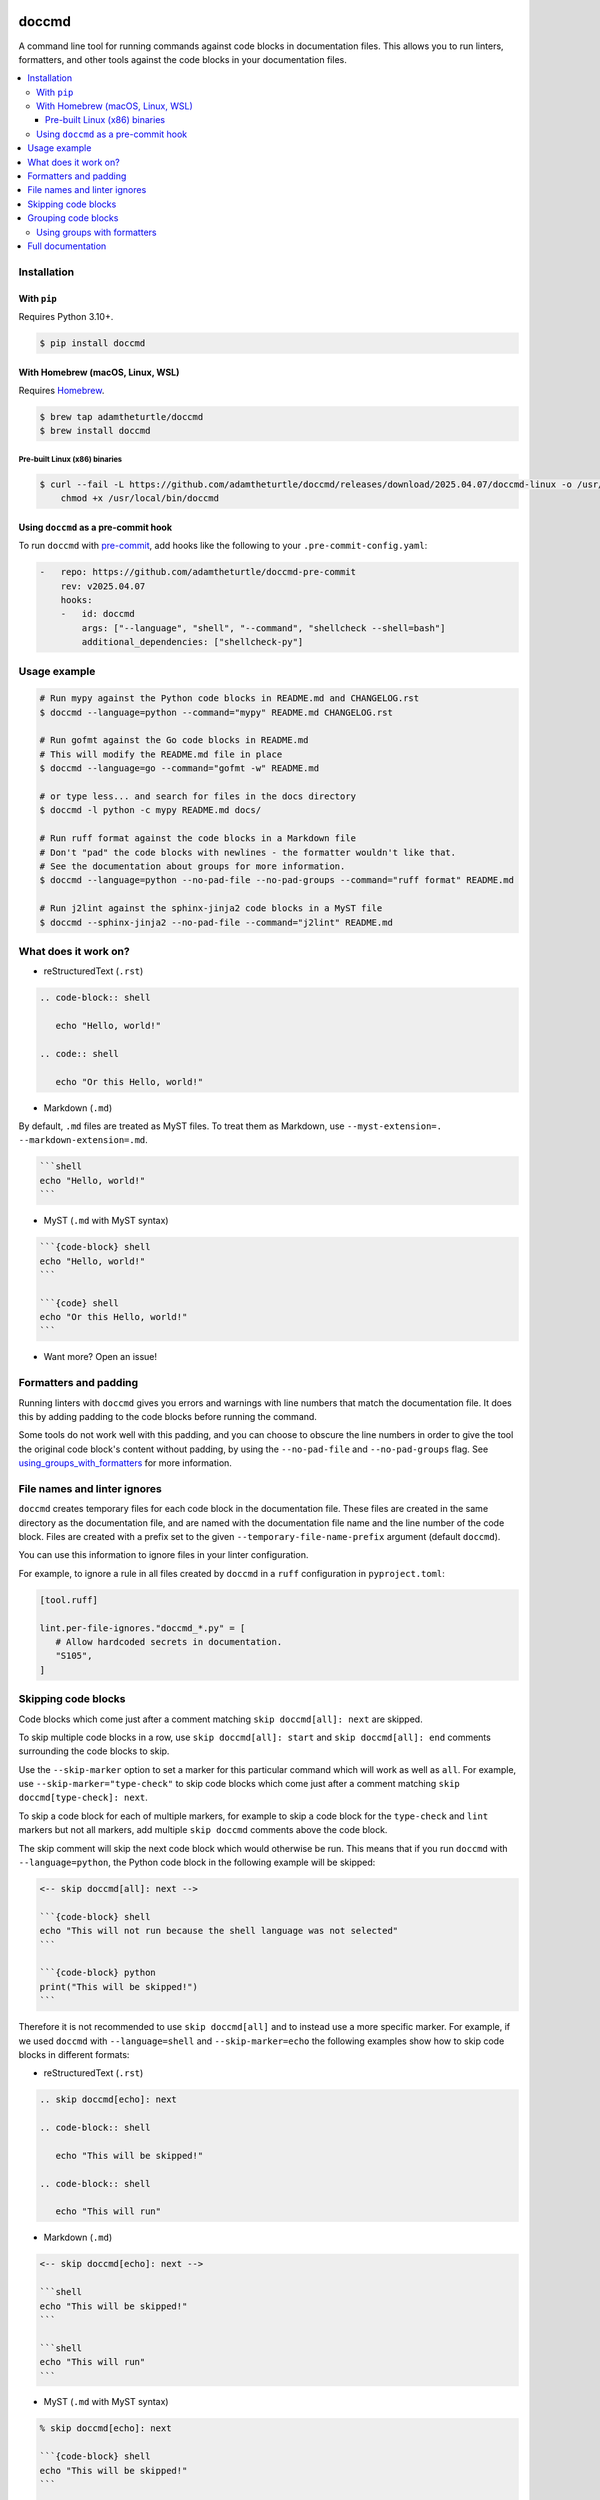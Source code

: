 |Build Status| |codecov| |PyPI|

doccmd
======

A command line tool for running commands against code blocks in documentation files.
This allows you to run linters, formatters, and other tools against the code blocks in your documentation files.

.. contents::
   :local:

Installation
------------

With ``pip``
^^^^^^^^^^^^

Requires Python |minimum-python-version|\+.

.. code-block:: shell

   $ pip install doccmd

With Homebrew (macOS, Linux, WSL)
^^^^^^^^^^^^^^^^^^^^^^^^^^^^^^^^^

Requires `Homebrew`_.

.. code-block:: shell

   $ brew tap adamtheturtle/doccmd
   $ brew install doccmd

.. _Homebrew: https://docs.brew.sh/Installation

Pre-built Linux (x86) binaries
~~~~~~~~~~~~~~~~~~~~~~~~~~~~~~

.. code-block:: console

   $ curl --fail -L https://github.com/adamtheturtle/doccmd/releases/download/2025.04.07/doccmd-linux -o /usr/local/bin/doccmd &&
       chmod +x /usr/local/bin/doccmd

Using ``doccmd`` as a pre-commit hook
^^^^^^^^^^^^^^^^^^^^^^^^^^^^^^^^^^^^^

To run ``doccmd`` with `pre-commit`_, add hooks like the following to your ``.pre-commit-config.yaml``:

.. code-block:: yaml

   -   repo: https://github.com/adamtheturtle/doccmd-pre-commit
       rev: v2025.04.07
       hooks:
       -   id: doccmd
           args: ["--language", "shell", "--command", "shellcheck --shell=bash"]
           additional_dependencies: ["shellcheck-py"]

.. _pre-commit: https://pre-commit.com

Usage example
-------------

.. code-block:: shell

   # Run mypy against the Python code blocks in README.md and CHANGELOG.rst
   $ doccmd --language=python --command="mypy" README.md CHANGELOG.rst

   # Run gofmt against the Go code blocks in README.md
   # This will modify the README.md file in place
   $ doccmd --language=go --command="gofmt -w" README.md

   # or type less... and search for files in the docs directory
   $ doccmd -l python -c mypy README.md docs/

   # Run ruff format against the code blocks in a Markdown file
   # Don't "pad" the code blocks with newlines - the formatter wouldn't like that.
   # See the documentation about groups for more information.
   $ doccmd --language=python --no-pad-file --no-pad-groups --command="ruff format" README.md

   # Run j2lint against the sphinx-jinja2 code blocks in a MyST file
   $ doccmd --sphinx-jinja2 --no-pad-file --command="j2lint" README.md

What does it work on?
---------------------

* reStructuredText (``.rst``)

.. code-block:: rst

   .. code-block:: shell

      echo "Hello, world!"

   .. code:: shell

      echo "Or this Hello, world!"

* Markdown (``.md``)

By default, ``.md`` files are treated as MyST files.
To treat them as Markdown, use ``--myst-extension=. --markdown-extension=.md``.

.. code-block:: markdown

   ```shell
   echo "Hello, world!"
   ```

* MyST (``.md`` with MyST syntax)

.. code-block:: markdown

   ```{code-block} shell
   echo "Hello, world!"
   ```

   ```{code} shell
   echo "Or this Hello, world!"
   ```

* Want more? Open an issue!

Formatters and padding
----------------------

Running linters with ``doccmd`` gives you errors and warnings with line numbers that match the documentation file.
It does this by adding padding to the code blocks before running the command.

Some tools do not work well with this padding, and you can choose to obscure the line numbers in order to give the tool the original code block's content without padding, by using the ``--no-pad-file`` and ``--no-pad-groups`` flag.
See using_groups_with_formatters_ for more information.

File names and linter ignores
-----------------------------

``doccmd`` creates temporary files for each code block in the documentation file.
These files are created in the same directory as the documentation file, and are named with the documentation file name and the line number of the code block.
Files are created with a prefix set to the given ``--temporary-file-name-prefix`` argument (default ``doccmd``).

You can use this information to ignore files in your linter configuration.

For example, to ignore a rule in all files created by ``doccmd`` in a ``ruff`` configuration in ``pyproject.toml``:

.. code-block:: toml

   [tool.ruff]

   lint.per-file-ignores."doccmd_*.py" = [
      # Allow hardcoded secrets in documentation.
      "S105",
   ]

Skipping code blocks
--------------------

Code blocks which come just after a comment matching ``skip doccmd[all]: next`` are skipped.

To skip multiple code blocks in a row, use ``skip doccmd[all]: start`` and ``skip doccmd[all]: end`` comments surrounding the code blocks to skip.

Use the ``--skip-marker`` option to set a marker for this particular command which will work as well as ``all``.
For example, use ``--skip-marker="type-check"`` to skip code blocks which come just after a comment matching ``skip doccmd[type-check]: next``.

To skip a code block for each of multiple markers, for example to skip a code block for the ``type-check`` and ``lint`` markers but not all markers, add multiple ``skip doccmd`` comments above the code block.

The skip comment will skip the next code block which would otherwise be run.
This means that if you run ``doccmd`` with ``--language=python``, the Python code block in the following example will be skipped:

.. code-block:: markdown

   <-- skip doccmd[all]: next -->

   ```{code-block} shell
   echo "This will not run because the shell language was not selected"
   ```

   ```{code-block} python
   print("This will be skipped!")
   ```

Therefore it is not recommended to use ``skip doccmd[all]`` and to instead use a more specific marker.
For example, if we used ``doccmd`` with ``--language=shell`` and ``--skip-marker=echo`` the following examples show how to skip code blocks in different formats:

* reStructuredText (``.rst``)

.. code-block:: rst

   .. skip doccmd[echo]: next

   .. code-block:: shell

      echo "This will be skipped!"

   .. code-block:: shell

      echo "This will run"

* Markdown (``.md``)

.. code-block:: markdown

   <-- skip doccmd[echo]: next -->

   ```shell
   echo "This will be skipped!"
   ```

   ```shell
   echo "This will run"
   ```

* MyST (``.md`` with MyST syntax)

.. code-block:: markdown

   % skip doccmd[echo]: next

   ```{code-block} shell
   echo "This will be skipped!"
   ```

   ```{code-block} shell
   echo "This will run"
   ```

Grouping code blocks
--------------------

You might have two code blocks like this:

.. group doccmd[all]: start

.. code-block:: python

   """Example function which is used in a future code block."""


   def my_function() -> None:
       """Do nothing."""


.. code-block:: python

   my_function()

.. group doccmd[all]: end

and wish to type check the two code blocks as if they were one.
By default, this will error as in the second code block, ``my_function`` is not defined.

To treat code blocks as one, use ``group doccmd[all]: start`` and ``group doccmd[all]: end`` comments surrounding the code blocks to group.
Grouped code blocks will not have their contents updated in the documentation file.
Error messages for grouped code blocks may include lines which do not match the document, so code formatters will not work on them.

Use the ``--group-marker`` option to set a marker for this particular command which will work as well as ``all``.
For example, use ``--group-marker="type-check"`` to group code blocks which come between comments matching ``group doccmd[type-check]: start`` and ``group doccmd[type-check]: end``.

.. _using_groups_with_formatters:

Using groups with formatters
^^^^^^^^^^^^^^^^^^^^^^^^^^^^

By default, code blocks in groups will be separated by newlines in the temporary file created.
This means that line numbers from the original document match the line numbers in the temporary file, and error messages will have correct line numbers.
Some tools, such as formatters, may not work well with this separation.
To have just one newline between code blocks in a group, use the ``--no-pad-groups`` option.
If you then want to add extra padding to the code blocks in a group, add invisible code blocks to the document.
Make sure that the language of the invisible code block is the same as the ``--language`` option given to ``doccmd``.

For example:

* reStructuredText (``.rst``)

.. code-block:: rst

   .. invisible-code-block: java

* Markdown (``.md``)

.. code-block:: markdown

   <!-- invisible-code-block: java

   -->

Tools which change the code block content cannot change the content of code blocks inside groups.
By default this will error.
Use the ``--no-fail-on-group-write`` option to emit a warning but not error in this case.

Full documentation
------------------

See the `full documentation <https://adamtheturtle.github.io/doccmd/>`__.

.. |Build Status| image:: https://github.com/adamtheturtle/doccmd/actions/workflows/ci.yml/badge.svg?branch=main
   :target: https://github.com/adamtheturtle/doccmd/actions
.. |codecov| image:: https://codecov.io/gh/adamtheturtle/doccmd/branch/main/graph/badge.svg
   :target: https://codecov.io/gh/adamtheturtle/doccmd
.. |PyPI| image:: https://badge.fury.io/py/doccmd.svg
   :target: https://badge.fury.io/py/doccmd
.. |minimum-python-version| replace:: 3.10
